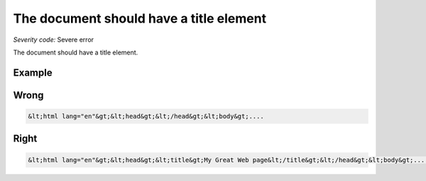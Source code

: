 ===============================
The document should have a title element
===============================

*Severity code:* Severe error

.. php:class:: documentHasTitleElement


The document should have a title element.



Example
-------
Wrong
-----

.. code-block:: html

    &lt;html lang="en"&gt;&lt;head&gt;&lt;/head&gt;&lt;body&gt;....



Right
-----

.. code-block:: html

    &lt;html lang="en"&gt;&lt;head&gt;&lt;title&gt;My Great Web page&lt;/title&gt;&lt;/head&gt;&lt;body&gt;....




